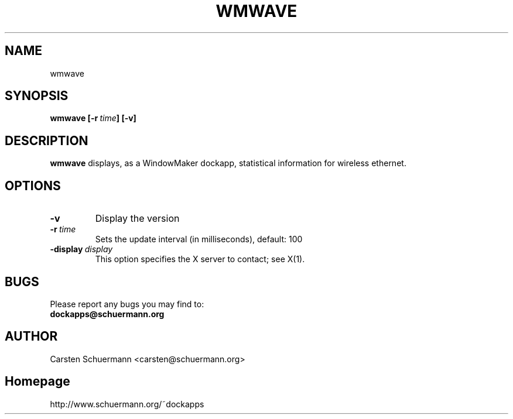 .\" Man Page for WMWAVE
.\" groff -man -Tascii wmwave.1
.\"
.TH WMWAVE 1 "AUGUST 1999" Linux "User Manuals"
.SH NAME
wmwave
.SH SYNOPSIS
.B wmwave
.BI [\-r \ time ]
.B [\-v]
.SH DESCRIPTION
.B wmwave
displays, as a WindowMaker dockapp, statistical information for 
wireless ethernet.  
.SH OPTIONS

.TP
.BI \-v
Display the version
.TP
.BI \-r \ time
Sets the update interval (in milliseconds), default: 100
.TP
.BI \-display \ display
This option specifies the X server to contact; see X(1).

.SH BUGS
Please report any bugs you may find to:
.TP
.B dockapps@schuermann.org
.SH AUTHOR
Carsten Schuermann <carsten@schuermann.org>
.SH Homepage
http://www.schuermann.org/~dockapps
